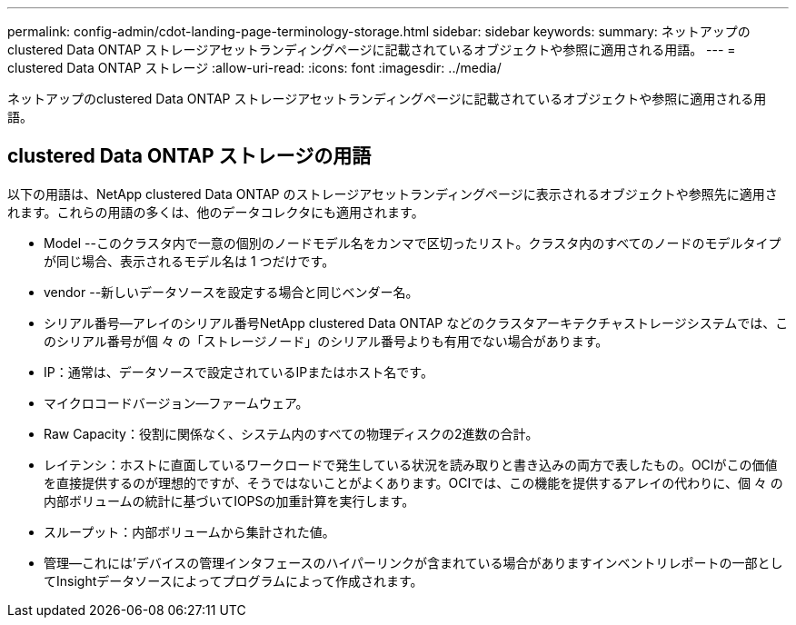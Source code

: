 ---
permalink: config-admin/cdot-landing-page-terminology-storage.html 
sidebar: sidebar 
keywords:  
summary: ネットアップのclustered Data ONTAP ストレージアセットランディングページに記載されているオブジェクトや参照に適用される用語。 
---
= clustered Data ONTAP ストレージ
:allow-uri-read: 
:icons: font
:imagesdir: ../media/


[role="lead"]
ネットアップのclustered Data ONTAP ストレージアセットランディングページに記載されているオブジェクトや参照に適用される用語。



== clustered Data ONTAP ストレージの用語

以下の用語は、NetApp clustered Data ONTAP のストレージアセットランディングページに表示されるオブジェクトや参照先に適用されます。これらの用語の多くは、他のデータコレクタにも適用されます。

* Model --このクラスタ内で一意の個別のノードモデル名をカンマで区切ったリスト。クラスタ内のすべてのノードのモデルタイプが同じ場合、表示されるモデル名は 1 つだけです。
* vendor --新しいデータソースを設定する場合と同じベンダー名。
* シリアル番号--アレイのシリアル番号NetApp clustered Data ONTAP などのクラスタアーキテクチャストレージシステムでは、このシリアル番号が個 々 の「ストレージノード」のシリアル番号よりも有用でない場合があります。
* IP：通常は、データソースで設定されているIPまたはホスト名です。
* マイクロコードバージョン--ファームウェア。
* Raw Capacity：役割に関係なく、システム内のすべての物理ディスクの2進数の合計。
* レイテンシ：ホストに直面しているワークロードで発生している状況を読み取りと書き込みの両方で表したもの。OCIがこの価値を直接提供するのが理想的ですが、そうではないことがよくあります。OCIでは、この機能を提供するアレイの代わりに、個 々 の内部ボリュームの統計に基づいてIOPSの加重計算を実行します。
* スループット：内部ボリュームから集計された値。
* 管理--これには'デバイスの管理インタフェースのハイパーリンクが含まれている場合がありますインベントリレポートの一部としてInsightデータソースによってプログラムによって作成されます。

